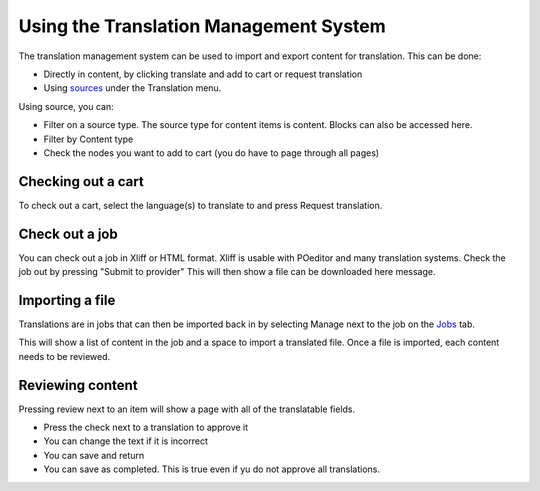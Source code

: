 ===========================================
Using the Translation Management System
===========================================


The translation management system can be used to import and export content for translation. This can be done:

* Directly in content, by clicking translate and add to cart or request translation
* Using `sources <https://www.illinoislegalaid.org/admin/tmgmt/sources>`_ under the Translation menu.

.. image:: ../assets/translation-sources.png

Using source, you can:

* Filter on a source type. The source type for content items is content. Blocks can also be accessed here.
* Filter by Content type
* Check the nodes you want to add to cart (you do have to page through all pages)


Checking out a cart
---------------------
To check out a cart, select the language(s) to translate to and press Request translation.

.. image:: ../assets/translation-cart.png

Check out a job
-------------------

You can check out a job in Xliff or HTML format. Xliff is usable with POeditor and many translation systems. Check the job out by pressing "Submit to provider" This will then show a file can be downloaded here message.

Importing a file
-------------------

Translations are in jobs that can then be imported back in by selecting Manage next to the job on the `Jobs <https://www.illinoislegalaid.org/admin/tmgmt/jobs>`_ tab.

.. image:: ../assets/translation-jobs.png

This will show a list of content in the job and a space to import a translated file. Once a file is imported, each content needs to be reviewed.

.. image:: ../assets/translation-job-details.png

Reviewing content
-------------------

Pressing review next to an item will show a page with all of the translatable fields.

* Press the check next to a translation to approve it
* You can change the text if it is incorrect
* You can save and return
* You can save as completed. This is true even if yu do not approve all translations.

.. image:: ../assets/translation-review.png





